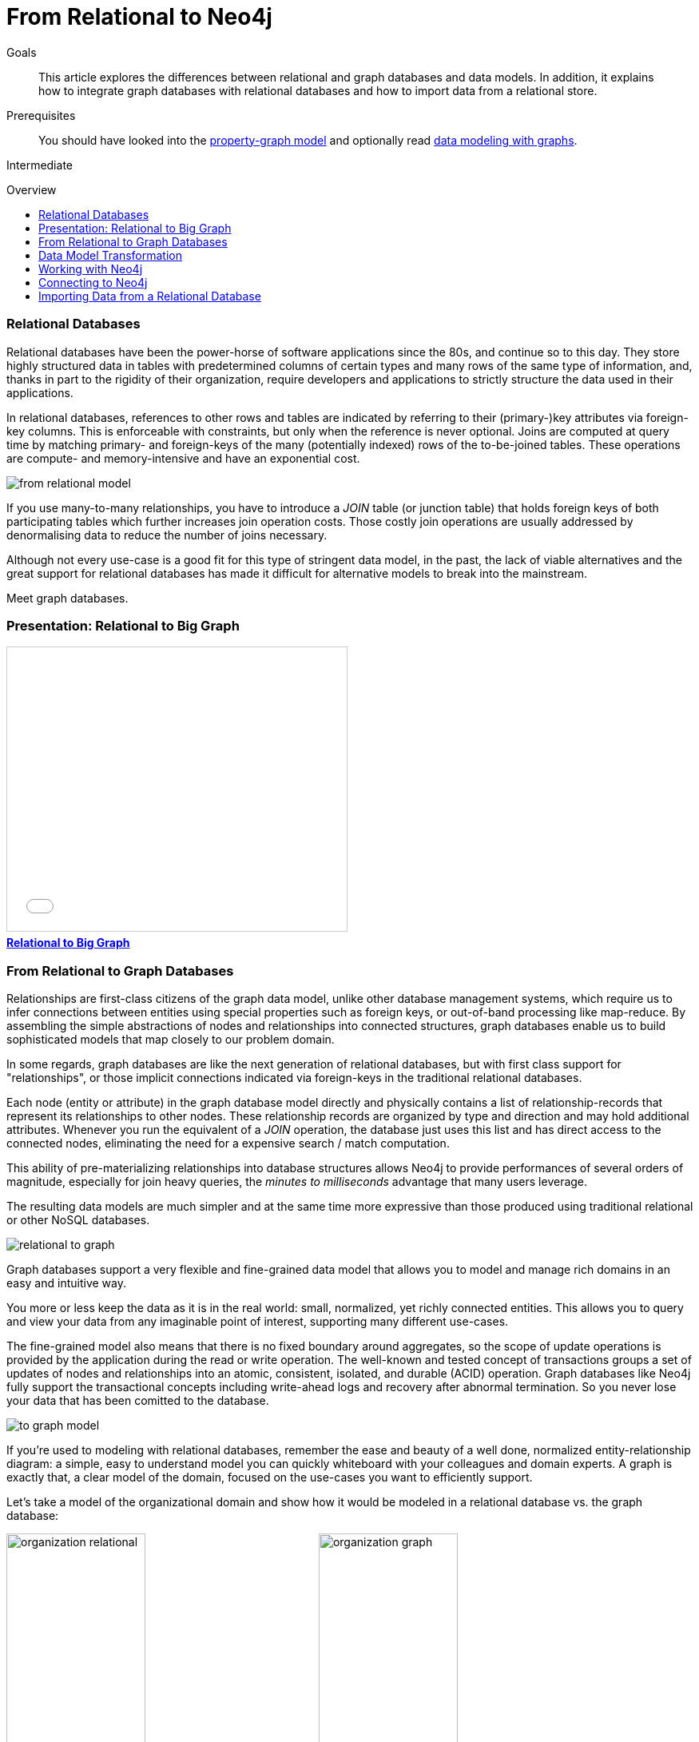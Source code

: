 = From Relational to Neo4j
:slug: graph-db-vs-rdbms
:level: Intermediate
:toc:
:toc-placement!:
:toc-title: Overview
:toclevels: 1
:section: What is Neo4j
:section-link: get-started

.Goals
[abstract]
This article explores the differences between relational and graph databases and data models.
In addition, it explains how to integrate graph databases with relational databases and how to import data from a relational store.

.Prerequisites
[abstract]
You should have looked into the link:/developer/get-started/graph-database#property-graph[property-graph model] and optionally read link:/developer/data-modeling/guide-data-modeling[data modeling with graphs].

[role=expertise]
{level}

toc::[]

////
== TODO
* polyglot setup, integration with relational db's
* data import from relational (short section with link to data import)
* guides / tips for relational database developers / DBAs
////

=== Relational Databases

Relational databases have been the power-horse of software applications since the 80s, and continue so to this day.
They store highly structured data in tables with predetermined columns of certain types and many rows of the same type of information, and, thanks in part to the rigidity of their organization, require developers and applications to strictly structure the data used in their applications.

In relational databases, references to other rows and tables are indicated by referring to their (primary-)key attributes via foreign-key columns.
This is enforceable with constraints, but only when the reference is never optional.
Joins are computed at query time by matching primary- and foreign-keys of the many (potentially indexed) rows of the to-be-joined tables.
These operations are compute- and memory-intensive and have an exponential cost.

image::http://dev.assets.neo4j.com.s3.amazonaws.com/wp-content/uploads/from_relational_model.png[]

If you use many-to-many relationships, you have to introduce a _JOIN_ table (or junction table) that holds foreign keys of both participating tables which further increases join operation costs.
Those costly join operations are usually addressed by denormalising data to reduce the number of joins necessary.

Although not every use-case is a good fit for this type of stringent data model, in the past, the lack of viable alternatives and the great support for relational databases has made it difficult for alternative models to break into the mainstream.

Meet graph databases.

=== Presentation: Relational to Big Graph

++++
<iframe src="//slideshare.net/slideshow/embed_code/key/1ZfEin6j7lSojk" width="425" height="355" frameborder="0" marginwidth="0" marginheight="0" scrolling="no" style="border:1px solid #CCC; border-width:1px; margin-bottom:5px; max-width: 100%;" allowfullscreen> </iframe> <div style="margin-bottom:5px"> <strong> <a href="//slideshare.net/neo4j/relational-to-big-graph" title="Relational to Big Graph" target="_blank">Relational to Big Graph</a> </strong></div>
++++

=== From Relational to Graph Databases

Relationships are first-class citizens of the graph data model, unlike other database management systems, which require us to infer connections between entities using special properties such as foreign keys, or out-of-band processing like map-reduce.
By assembling the simple abstractions of nodes and relationships into connected structures, graph databases enable us to build sophisticated models that map closely to our problem domain.

In some regards, graph databases are like the next generation of relational databases, but with first class support for "relationships", or those implicit connections indicated via foreign-keys in the traditional relational databases.

Each node (entity or attribute) in the graph database model directly and physically contains a list of relationship-records that represent its relationships to other nodes.
These relationship records are organized by type and direction and may hold additional attributes.
Whenever you run the equivalent of a  _JOIN_ operation, the database just uses this list and has direct access to the connected nodes, eliminating the need for a expensive search / match computation.

This ability of pre-materializing relationships into database structures allows Neo4j to provide performances of several orders of magnitude, especially for join heavy queries, the _minutes to milliseconds_ advantage that many users leverage.

The resulting data models are much simpler and at the same time more expressive than those produced using traditional relational or other NoSQL databases.

image::http://dev.assets.neo4j.com.s3.amazonaws.com/wp-content/uploads/relational_to_graph.png[]

Graph databases support a very flexible and fine-grained data model that allows you to model and manage rich domains in an easy and intuitive way.

You more or less keep the data as it is in the real world: small, normalized, yet richly connected entities.
This allows you to query and view your data from any imaginable point of interest, supporting many different use-cases.

The fine-grained model also means that there is no fixed boundary around aggregates, so the scope of update operations is provided by the application during the read or write operation.
The well-known and tested concept of transactions groups a set of updates of nodes and relationships into an atomic, consistent, isolated, and durable (ACID) operation.
Graph databases like Neo4j fully support the transactional concepts including write-ahead logs and recovery after abnormal termination.
So you never lose your data that has been comitted to the database.

image::http://dev.assets.neo4j.com.s3.amazonaws.com/wp-content/uploads/to_graph_model.png[]

If you're used to modeling with relational databases, remember the ease and beauty of a well done, normalized entity-relationship diagram: a simple, easy to understand model you can quickly whiteboard with your colleagues and domain experts.
A graph is exactly that, a clear model of the domain, focused on the use-cases you want to efficiently support.

Let's take a model of the organizational domain and show how it would be modeled in a relational database vs. the graph database:

[.float-group]
--
image:http://dev.assets.neo4j.com.s3.amazonaws.com/wp-content/uploads/organization_relational.png[width=45%]
image:http://dev.assets.neo4j.com.s3.amazonaws.com/wp-content/uploads/organization_graph.png[width=45%]
--

=== Data Model Transformation

Here are some tips that help you with the transformation:

- Each entity table is represented by a label on nodes
- Each row in a entity table is a node
- Columns on those tables become node properties.
- Remove technical primary keys, keep business primary keys
- Add unique constraints for business primary keys, add indexes for frequent lookup attributes
- Replace foreign keys with relationships to the other table, remove them afterwards
- Remove data with default values, no need to store those
- Data in tables that is denormalized and duplicated might have to be pulled out into separate nodes to get a cleaner model.
- Indexed column names, might indicate an array property (like email1, email2, email3)
- Join tables are transformed into relationships, columns on those tables become relationship properties

It is important to have an understanding of the graph model before you start to import data, then it just becomes the task of hydrating that model.

[role=side-nav]
* link:/developer/get-started/graph-database["What is a Graph Database?"]
* https://vimeo.com/103466968["Intro to Neo4j"^,role=webinar]
* http://neo4j.com/events?type=Training["Neo4j Training",role=event]

=== Working with Neo4j

Querying relational databases is easy with SQL; a declarative query language that allows both for easy ad-hoc querying in a database tool as well as specifying use-case related queries in your code.
Even object-relational mappers use SQL under the hood to talk to the database.

Do graph databases have something similar?
Cypher, Neo4j's declarative graph query language, is built on the basic concepts and clauses of SQL but has a lot of additional graph-specific functionality to make it simple to work with your rich graph model without being too verbose.
It allows you to query and update the graph structures, with concise statements.
Cypher is centered around the graph patterns that are core to your use-cases and represents them visually as part of its query syntax.

If you have ever tried to write a SQL statement with a large number of joins, you know that you quickly lose sight of what the query actually does, due to all the technical noise.

In Cypher the syntax stays clean and focused on domain concepts as the structural connections to find or create are expressed visually.
The other clauses besides the pattern matching should be very familiar for everyone who has used SQL before.

In the organizational domain depicted in the model above - what would a SQL statement that lists the _employees in the "IT Department"_ look like, and how does that statement compare to a Cypher statement?

// sum of the weekly work hours of employees of "GraphIT" working in the different projects

.SQL Statement
[source,sql]
----
SELECT name FROM Person
LEFT JOIN Person_Department
  ON Person.Id = Person_Department.PersonId
LEFT JOIN Department
  ON Department.Id = Person_Department.DepartmentId
WHERE Department.name = "IT Department"
----

.Cypher Statement
[source,cypher]
----
MATCH (p:Person)<-[:EMPLOYEE]-(d:Department)
WHERE d.name = "IT Department"
RETURN p.name
----

[role=side-nav]
* link:/graphacademy/online-course[Online Training]
* link:/developer/cypher[Quick Cypher Intro]
* link:/use-cases[Use-Case Examples]
* link:/developer/cypher/guide-sql-to-cypher["From SQL to Cypher"]
* {manual}/examples-from-sql-to-cypher.html[Manual: From SQL to Cypher]

=== Connecting to Neo4j

If you've installed and started Neo4j as a server on your system, you can interact with the database with the built-in Neo4j browser application (like sql-plus on steroids).

==== HTTP-API
// todo remove http API section ??

If you want to access Neo4j programmatically, you would do so with the integrated HTTP API, which allow you to:

* POST one or more Cypher statements with parameters per request to the server
* Keep transactions open over multiple requests
* Choose different result formats

A sample HTTP request that executes Cypher to create a _Person_ would look like this. 
You can run it directly from the Neo4j browser, here shown with the plain JSON response.

[source,json]
----
:POST http://localhost:7474/db/data/transaction/commit 
  {"statements":[
    {"statement":"CREATE (p:Person {name:{name}}) RETURN p", "parameters":{"name":"Daniel"}}
   ]}
->
{"results":[{"columns":["p"],"data":[{"row":[{"name":"Daniel"}]}]}],"errors":[]}
----

==== Language Drivers

Of course, you don't want to connect to Neo4j manually, but with a driver or connector library designed for your stack or programing language.
Thanks to the Neo4j community, there are drivers for Neo4j for almost all popular programing languages, most of which mimic existing database driver idioms and approaches.

For instance, the Neo4j JDBC driver would be used like this to query the database for _Johns departments_:

[source,java]
----
Connection con = DriverManager.getConnection("jdbc:neo4j://localhost:7474/");

String query =
    "MATCH (:Person {name:{1}})-[:EMPLOYEE]-(d:Department) RETURN d.name as dept";
try (PreparedStatement stmt = con.prepareStatement(QUERY)) {
    stmt.setString(1,"John");
    ResultSet rs = stmt.executeQuery();
    while(rs.next()) {
        String department = rs.getString("dept");
        ....
    }
}
----

[role=side-nav]
* link:/download[Install Neo4j]
* link:/developer/language-guides[Neo4j Language Drivers]
* link:/developer/language-guides/java/#_using_neo4j_server_with_jdbc[JDBC example]
* {manual}/rest-api-transactional.html[Cypher HTTP Endpoint,role=docs]

=== Importing Data from a Relational Database

When you have a good enough understanding of the shape of your graph model, i.e. what data will be represented as nodes or relationships and how the labels, relationship-types, and attributes are named, you're ready to go.

The easiest way to import data from your relational database is to create a CSV dump of individual entity-tables and join-tables.

Then you can take the CSV file(s) and use Cypher's `LOAD CSV` power tool to:

* Ingest the data, accessing columns by header name or offset
* Convert values from strings to different formats and structures (`toFloat`, `split`, ...)
* Skip rows to be ignored
* `MATCH` existing nodes based on attribute lookups
* `CREATE` or `MERGE` nodes and relationships with labels and attributes from the row data
* `SET` new labels and properties or `REMOVE` outdated ones

For example:

.persons.csv
[source,csv]
----
name;email;dept
"Lars Higgs";"lars@higgs.com";"IT-Department"
"Maura Wilson";"maura@wilson.com";"Procurement"
----

[source,cypher]
----
LOAD CSV FROM 'file:///data/persons.csv' WITH HEADERS AS line
FIELDTERMINATOR ";"
MERGE (person:Person {email: line.email}) ON CREATE SET p.name = line.name
MATCH (dep:Department {name:line.dept})
CREATE (person)-[:EMPLOYEE]->(dept)
----

You can import multiple CSV files from one or more data sources to enrich your core domain model with other information that might add interesting insights and capabilities.

Other, dedicated import tools, help you importing larger volumes (10M+ rows) of data efficiently, as described in the link:/developer/working-with-data/guide-import-csv[csv-import guide].

//[role=side-nav]

* link:/developer/working-with-data/guide-importing-data-and-etl["Guide: Data Import",role=guide]
* {manual}/query-load-csv.html["Manual: LOAD CSV",role=docs]
* http://watch.neo4j.org/video/112447027["Webinar: Data Import",role=video]
* link:/developer/working-with-data/guide-import-csv[Guide CSV Import]
* http://github.com/jexp/neo4j-rdbms-import[Tool: Direct RDBMS Import]
* http://neo4j.com/blog/loading-sql-neo4j-like-magic/[Tool: SQL to Neo4j Import]
* http://stephanefrechette.com/importing-adventureworks-data-into-neo4j/[Blog: Importing AdventureWorks data into Neo4j]
* https://www.simple-talk.com/sql/t-sql-programming/experiments-with-neo4j-using-a-graph-database-as-a-sql-server-metadata-hub/[Neo4j for relational MetaData (SQLServer)] 

//* http://jexp.de/blog/2014/06/load-csv-into-neo4j-quickly-and-successfully/["",role=blog]
//* http://worldcup.neo4j.org/the-world-cup-graph-domain-model/["World Cup Dataset",role=blog]

// === Keeping Neo4j in Sync with a Relational Database
